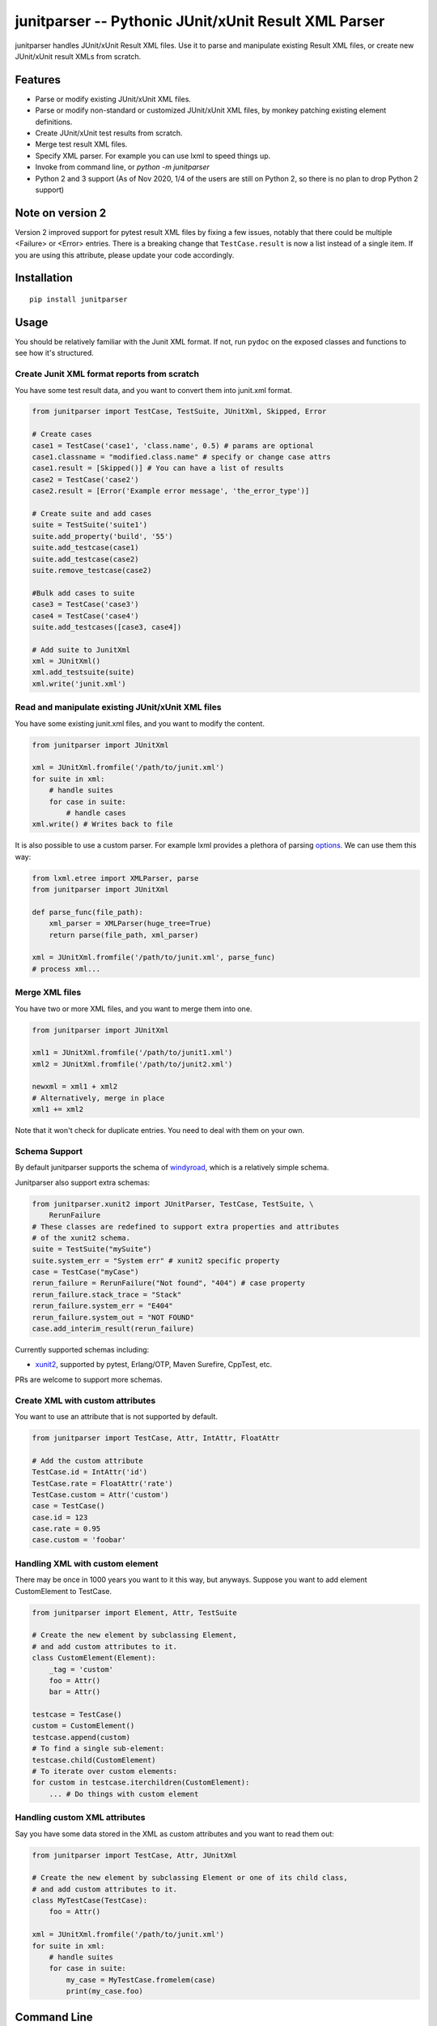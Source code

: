 junitparser -- Pythonic JUnit/xUnit Result XML Parser
======================================================

.. image:: https://github.com/weiwei/junitparser/workflows/build/badge.svg?branch=master
   :target: https://github.com/weiwei/junitparser/actions
.. image:: https://codecov.io/gh/weiwei/junitparser/branch/master/graph/badge.svg?token=UotlfRXNnK
   :target: https://codecov.io/gh/weiwei/junitparser

junitparser handles JUnit/xUnit Result XML files. Use it to parse and manipulate
existing Result XML files, or create new JUnit/xUnit result XMLs from scratch.

Features
--------

* Parse or modify existing JUnit/xUnit XML files.
* Parse or modify non-standard or customized JUnit/xUnit XML files, by monkey
  patching existing element definitions.
* Create JUnit/xUnit test results from scratch.
* Merge test result XML files.
* Specify XML parser. For example you can use lxml to speed things up.
* Invoke from command line, or `python -m junitparser`
* Python 2 and 3 support (As of Nov 2020, 1/4 of the users are still on Python
  2, so there is no plan to drop Python 2 support)

Note on version 2
-----------------

Version 2 improved support for pytest result XML files by fixing a few issues,
notably that there could be multiple <Failure> or <Error> entries. There is a
breaking change that ``TestCase.result`` is now a list instead of a single item.
If you are using this attribute, please update your code accordingly.

Installation
-------------

::

    pip install junitparser

Usage
-----

You should be relatively familiar with the Junit XML format. If not, run
``pydoc`` on the exposed classes and functions to see how it's structured.

Create Junit XML format reports from scratch
~~~~~~~~~~~~~~~~~~~~~~~~~~~~~~~~~~~~~~~~~~~~

You have some test result data, and you want to convert them into junit.xml
format.

.. code-block:: python

    from junitparser import TestCase, TestSuite, JUnitXml, Skipped, Error

    # Create cases
    case1 = TestCase('case1', 'class.name', 0.5) # params are optional
    case1.classname = "modified.class.name" # specify or change case attrs
    case1.result = [Skipped()] # You can have a list of results
    case2 = TestCase('case2')
    case2.result = [Error('Example error message', 'the_error_type')]

    # Create suite and add cases
    suite = TestSuite('suite1')
    suite.add_property('build', '55')
    suite.add_testcase(case1)
    suite.add_testcase(case2)
    suite.remove_testcase(case2)

    #Bulk add cases to suite
    case3 = TestCase('case3')
    case4 = TestCase('case4')
    suite.add_testcases([case3, case4])

    # Add suite to JunitXml
    xml = JUnitXml()
    xml.add_testsuite(suite)
    xml.write('junit.xml')

Read and manipulate existing JUnit/xUnit XML files
~~~~~~~~~~~~~~~~~~~~~~~~~~~~~~~~~~~~~~~~~~~~~~~~~~

You have some existing junit.xml files, and you want to modify the content.

.. code-block:: python

    from junitparser import JUnitXml

    xml = JUnitXml.fromfile('/path/to/junit.xml')
    for suite in xml:
        # handle suites
        for case in suite:
            # handle cases
    xml.write() # Writes back to file

It is also possible to use a custom parser. For example lxml provides a plethora
of parsing options_. We can use them this way:

.. code-block:: python

    from lxml.etree import XMLParser, parse
    from junitparser import JUnitXml

    def parse_func(file_path):
        xml_parser = XMLParser(huge_tree=True)
        return parse(file_path, xml_parser)

    xml = JUnitXml.fromfile('/path/to/junit.xml', parse_func)
    # process xml...

.. _options: https://lxml.de/api/lxml.etree.XMLParser-class.html

Merge XML files
~~~~~~~~~~~~~~~

You have two or more XML files, and you want to merge them into one.

.. code-block:: python

    from junitparser import JUnitXml

    xml1 = JUnitXml.fromfile('/path/to/junit1.xml')
    xml2 = JUnitXml.fromfile('/path/to/junit2.xml')

    newxml = xml1 + xml2
    # Alternatively, merge in place
    xml1 += xml2

Note that it won't check for duplicate entries. You need to deal with them on
your own.

Schema Support
~~~~~~~~~~~~~~~

By default junitparser supports the schema of windyroad_, which is a relatively
simple schema.

.. _windyroad: https://github.com/windyroad/JUnit-Schema/blob/master/JUnit.xsd

Junitparser also support extra schemas:

.. code-block:: python

    from junitparser.xunit2 import JUnitParser, TestCase, TestSuite, \
        RerunFailure
    # These classes are redefined to support extra properties and attributes
    # of the xunit2 schema.
    suite = TestSuite("mySuite")
    suite.system_err = "System err" # xunit2 specific property
    case = TestCase("myCase")
    rerun_failure = RerunFailure("Not found", "404") # case property
    rerun_failure.stack_trace = "Stack"
    rerun_failure.system_err = "E404"
    rerun_failure.system_out = "NOT FOUND"
    case.add_interim_result(rerun_failure)

Currently supported schemas including:

- xunit2_, supported by pytest, Erlang/OTP, Maven Surefire, CppTest, etc.

.. _xunit2: https://github.com/jenkinsci/xunit-plugin/blob/xunit-2.3.2/src/main/resources/org/jenkinsci/plugins/xunit/types/model/xsd/junit-10.xsd

PRs are welcome to support more schemas.

Create XML with custom attributes
~~~~~~~~~~~~~~~~~~~~~~~~~~~~~~~~~

You want to use an attribute that is not supported by default.

.. code-block:: python

    from junitparser import TestCase, Attr, IntAttr, FloatAttr

    # Add the custom attribute
    TestCase.id = IntAttr('id')
    TestCase.rate = FloatAttr('rate')
    TestCase.custom = Attr('custom')
    case = TestCase()
    case.id = 123
    case.rate = 0.95
    case.custom = 'foobar'


Handling XML with custom element
~~~~~~~~~~~~~~~~~~~~~~~~~~~~~~~~

There may be once in 1000 years you want to it this way, but anyways.
Suppose you want to add element CustomElement to TestCase.

.. code-block:: python

    from junitparser import Element, Attr, TestSuite

    # Create the new element by subclassing Element,
    # and add custom attributes to it.
    class CustomElement(Element):
        _tag = 'custom'
        foo = Attr()
        bar = Attr()

    testcase = TestCase()
    custom = CustomElement()
    testcase.append(custom)
    # To find a single sub-element:
    testcase.child(CustomElement)
    # To iterate over custom elements:
    for custom in testcase.iterchildren(CustomElement):
        ... # Do things with custom element

Handling custom XML attributes
~~~~~~~~~~~~~~~~~~~~~~~~~~~~~~

Say you have some data stored in the XML as custom attributes and you want to
read them out:

.. code-block:: python

    from junitparser import TestCase, Attr, JUnitXml

    # Create the new element by subclassing Element or one of its child class,
    # and add custom attributes to it.
    class MyTestCase(TestCase):
        foo = Attr()

    xml = JUnitXml.fromfile('/path/to/junit.xml')
    for suite in xml:
        # handle suites
        for case in suite:
            my_case = MyTestCase.fromelem(case)
            print(my_case.foo)

Command Line
------------

.. code-block:: console

    $ junitparser --help
    usage: junitparser [-h] [-v] {merge} ...

    Junitparser CLI helper.

    positional arguments:
    {merge}        command
      merge        Merge Junit XML format reports with junitparser.
      verify       Return a non-zero exit code if one of the testcases failed or errored.

    optional arguments:
    -h, --help     show this help message and exit
    -v, --version  show program's version number and exit


.. code-block:: console

    $ junitparser merge --help
    usage: junitparser merge [-h] [--glob] paths [paths ...] output

    positional arguments:
      paths       Original XML path(s).
      output      Merged XML Path, setting to "-" will output console

    optional arguments:
      -h, --help  show this help message and exit
      --glob      Treat original XML path(s) as glob(s).
      --suite-name SUITE_NAME
                  Name added to <testsuites>.

.. code-block:: console

    $ junitparser verify --help
    usage: junitparser verify [-h] [--glob] paths [paths ...]

    positional arguments:
      paths       XML path(s) of reports to verify.

    optional arguments:
      -h, --help  show this help message and exit
      --glob      Treat original XML path(s) as glob(s).

Test
----

The tests are written with python ``unittest``, to run them, use
`pytest <https://pypi.org/project/pytest/>`_::

    pytest

If you get a failure like ``unsupported locale setting`` you may need to add
extra locales that the tests use. Refer to the steps used in the
`CI build workflow <.github/workflows/build.yml>`_::

        sudo locale-gen en_US.UTF-8
        sudo locale-gen de_DE.UTF-8
        sudo update-locale

Contribute
----------

PRs are welcome!
